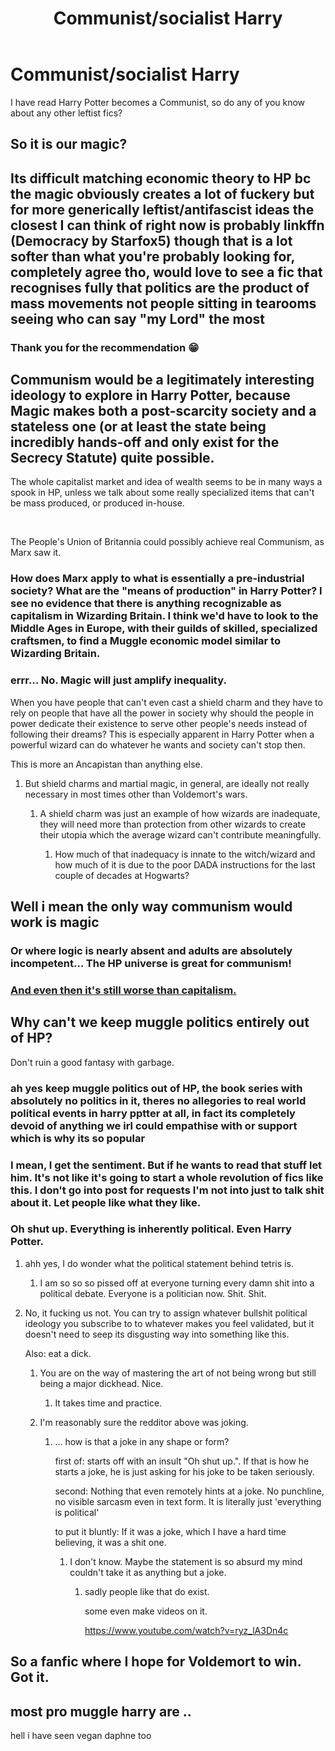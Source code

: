 #+TITLE: Communist/socialist Harry

* Communist/socialist Harry
:PROPERTIES:
:Author: Sevenu8
:Score: 3
:DateUnix: 1620122421.0
:DateShort: 2021-May-04
:FlairText: Request
:END:
I have read Harry Potter becomes a Communist, so do any of you know about any other leftist fics?


** So it is our magic?
:PROPERTIES:
:Author: Don_Floo
:Score: 5
:DateUnix: 1620128742.0
:DateShort: 2021-May-04
:END:


** Its difficult matching economic theory to HP bc the magic obviously creates a lot of fuckery but for more generically leftist/antifascist ideas the closest I can think of right now is probably linkffn (Democracy by Starfox5) though that is a lot softer than what you're probably looking for, completely agree tho, would love to see a fic that recognises fully that politics are the product of mass movements not people sitting in tearooms seeing who can say "my Lord" the most
:PROPERTIES:
:Author: inventiveusernombre
:Score: 11
:DateUnix: 1620133543.0
:DateShort: 2021-May-04
:END:

*** Thank you for the recommendation 😁
:PROPERTIES:
:Author: Sevenu8
:Score: 5
:DateUnix: 1620137483.0
:DateShort: 2021-May-04
:END:


** Communism would be a legitimately interesting ideology to explore in Harry Potter, because Magic makes both a post-scarcity society and a stateless one (or at least the state being incredibly hands-off and only exist for the Secrecy Statute) quite possible.

The whole capitalist market and idea of wealth seems to be in many ways a spook in HP, unless we talk about some really specialized items that can't be mass produced, or produced in-house.

​

The People's Union of Britannia could possibly achieve real Communism, as Marx saw it.
:PROPERTIES:
:Author: TheSerpentLord
:Score: 8
:DateUnix: 1620124552.0
:DateShort: 2021-May-04
:END:

*** How does Marx apply to what is essentially a pre-industrial society? What are the "means of production" in Harry Potter? I see no evidence that there is anything recognizable as capitalism in Wizarding Britain. I think we'd have to look to the Middle Ages in Europe, with their guilds of skilled, specialized craftsmen, to find a Muggle economic model similar to Wizarding Britain.
:PROPERTIES:
:Author: dahlesreb
:Score: 5
:DateUnix: 1620131465.0
:DateShort: 2021-May-04
:END:


*** errr... No. Magic will just amplify inequality.

When you have people that can't even cast a shield charm and they have to rely on people that have all the power in society why should the people in power dedicate their existence to serve other people's needs instead of following their dreams? This is especially apparent in Harry Potter when a powerful wizard can do whatever he wants and society can't stop then.

This is more an Ancapistan than anything else.
:PROPERTIES:
:Author: Mestrehunter
:Score: 9
:DateUnix: 1620125810.0
:DateShort: 2021-May-04
:END:

**** But shield charms and martial magic, in general, are ideally not really necessary in most times other than Voldemort's wars.
:PROPERTIES:
:Author: I_love_DPs
:Score: 1
:DateUnix: 1620168242.0
:DateShort: 2021-May-05
:END:

***** A shield charm was just an example of how wizards are inadequate, they will need more than protection from other wizards to create their utopia which the average wizard can't contribute meaningfully.
:PROPERTIES:
:Author: Mestrehunter
:Score: 2
:DateUnix: 1620175086.0
:DateShort: 2021-May-05
:END:

****** How much of that inadequacy is innate to the witch/wizard and how much of it is due to the poor DADA instructions for the last couple of decades at Hogwarts?
:PROPERTIES:
:Author: AmukuMaubere
:Score: 1
:DateUnix: 1620888250.0
:DateShort: 2021-May-13
:END:


** Well i mean the only way communism would work is magic
:PROPERTIES:
:Author: beanboy90000
:Score: 5
:DateUnix: 1620134044.0
:DateShort: 2021-May-04
:END:

*** Or where logic is nearly absent and adults are absolutely incompetent... The HP universe is great for communism!
:PROPERTIES:
:Author: TheLostCanvas
:Score: 4
:DateUnix: 1620149197.0
:DateShort: 2021-May-04
:END:


*** [[https://youtu.be/9EOzr15h8S8?list=PLp5VE4P1YBhc05cDqiOazzTTu1WSh8MHg&t=34][And even then it's still worse than capitalism.]]
:PROPERTIES:
:Author: TheHeadlessScholar
:Score: -1
:DateUnix: 1620174387.0
:DateShort: 2021-May-05
:END:


** Why can't we keep muggle politics entirely out of HP?

Don't ruin a good fantasy with garbage.
:PROPERTIES:
:Author: MickyGarmsir
:Score: 6
:DateUnix: 1620126623.0
:DateShort: 2021-May-04
:END:

*** ah yes keep muggle politics out of HP, the book series with absolutely no politics in it, theres no allegories to real world political events in harry pptter at all, in fact its completely devoid of anything we irl could empathise with or support which is why its so popular
:PROPERTIES:
:Author: inventiveusernombre
:Score: 13
:DateUnix: 1620133619.0
:DateShort: 2021-May-04
:END:


*** I mean, I get the sentiment. But if he wants to read that stuff let him. It's not like it's going to start a whole revolution of fics like this. I don't go into post for requests I'm not into just to talk shit about it. Let people like what they like.
:PROPERTIES:
:Author: LarryTheLazyAss
:Score: 7
:DateUnix: 1620145985.0
:DateShort: 2021-May-04
:END:


*** Oh shut up. Everything is inherently political. Even Harry Potter.
:PROPERTIES:
:Author: FierceDeityLinkMask
:Score: 5
:DateUnix: 1620126894.0
:DateShort: 2021-May-04
:END:

**** ahh yes, I do wonder what the political statement behind tetris is.
:PROPERTIES:
:Author: daniboyi
:Score: 4
:DateUnix: 1620132847.0
:DateShort: 2021-May-04
:END:

***** I am so so so pissed off at everyone turning every damn shit into a political debate. Everyone is a politician now. Shit. Shit.
:PROPERTIES:
:Author: Thor496
:Score: 6
:DateUnix: 1620160265.0
:DateShort: 2021-May-05
:END:


**** No, it fucking us not. You can try to assign whatever bullshit political ideology you subscribe to to whatever makes you feel validated, but it doesn't need to seep its disgusting way into something like this.

Also: eat a dick.
:PROPERTIES:
:Author: MickyGarmsir
:Score: 1
:DateUnix: 1620127333.0
:DateShort: 2021-May-04
:END:

***** You are on the way of mastering the art of not being wrong but still being a major dickhead. Nice.
:PROPERTIES:
:Author: -Dandere-
:Score: 5
:DateUnix: 1620131960.0
:DateShort: 2021-May-04
:END:

****** It takes time and practice.
:PROPERTIES:
:Author: MickyGarmsir
:Score: 2
:DateUnix: 1620154199.0
:DateShort: 2021-May-04
:END:


***** I'm reasonably sure the redditor above was joking.
:PROPERTIES:
:Author: billymaneiro
:Score: -4
:DateUnix: 1620130944.0
:DateShort: 2021-May-04
:END:

****** ... how is that a joke in any shape or form?

first of: starts off with an insult "Oh shut up.". If that is how he starts a joke, he is just asking for his joke to be taken seriously.

second: Nothing that even remotely hints at a joke. No punchline, no visible sarcasm even in text form. It is literally just 'everything is political'

to put it bluntly: If it was a joke, which I have a hard time believing, it was a shit one.
:PROPERTIES:
:Author: daniboyi
:Score: 10
:DateUnix: 1620133460.0
:DateShort: 2021-May-04
:END:

******* I don't know. Maybe the statement is so absurd my mind couldn't take it as anything but a joke.
:PROPERTIES:
:Author: billymaneiro
:Score: 1
:DateUnix: 1620134419.0
:DateShort: 2021-May-04
:END:

******** sadly people like that do exist.

some even make videos on it.

[[https://www.youtube.com/watch?v=ryz_lA3Dn4c]]
:PROPERTIES:
:Author: daniboyi
:Score: 2
:DateUnix: 1620134604.0
:DateShort: 2021-May-04
:END:


** So a fanfic where I hope for Voldemort to win. Got it.
:PROPERTIES:
:Author: daniboyi
:Score: 1
:DateUnix: 1620132935.0
:DateShort: 2021-May-04
:END:


** most pro muggle harry are ..

hell i have seen vegan daphne too
:PROPERTIES:
:Author: Eren-Yagami
:Score: -2
:DateUnix: 1620125629.0
:DateShort: 2021-May-04
:END:

